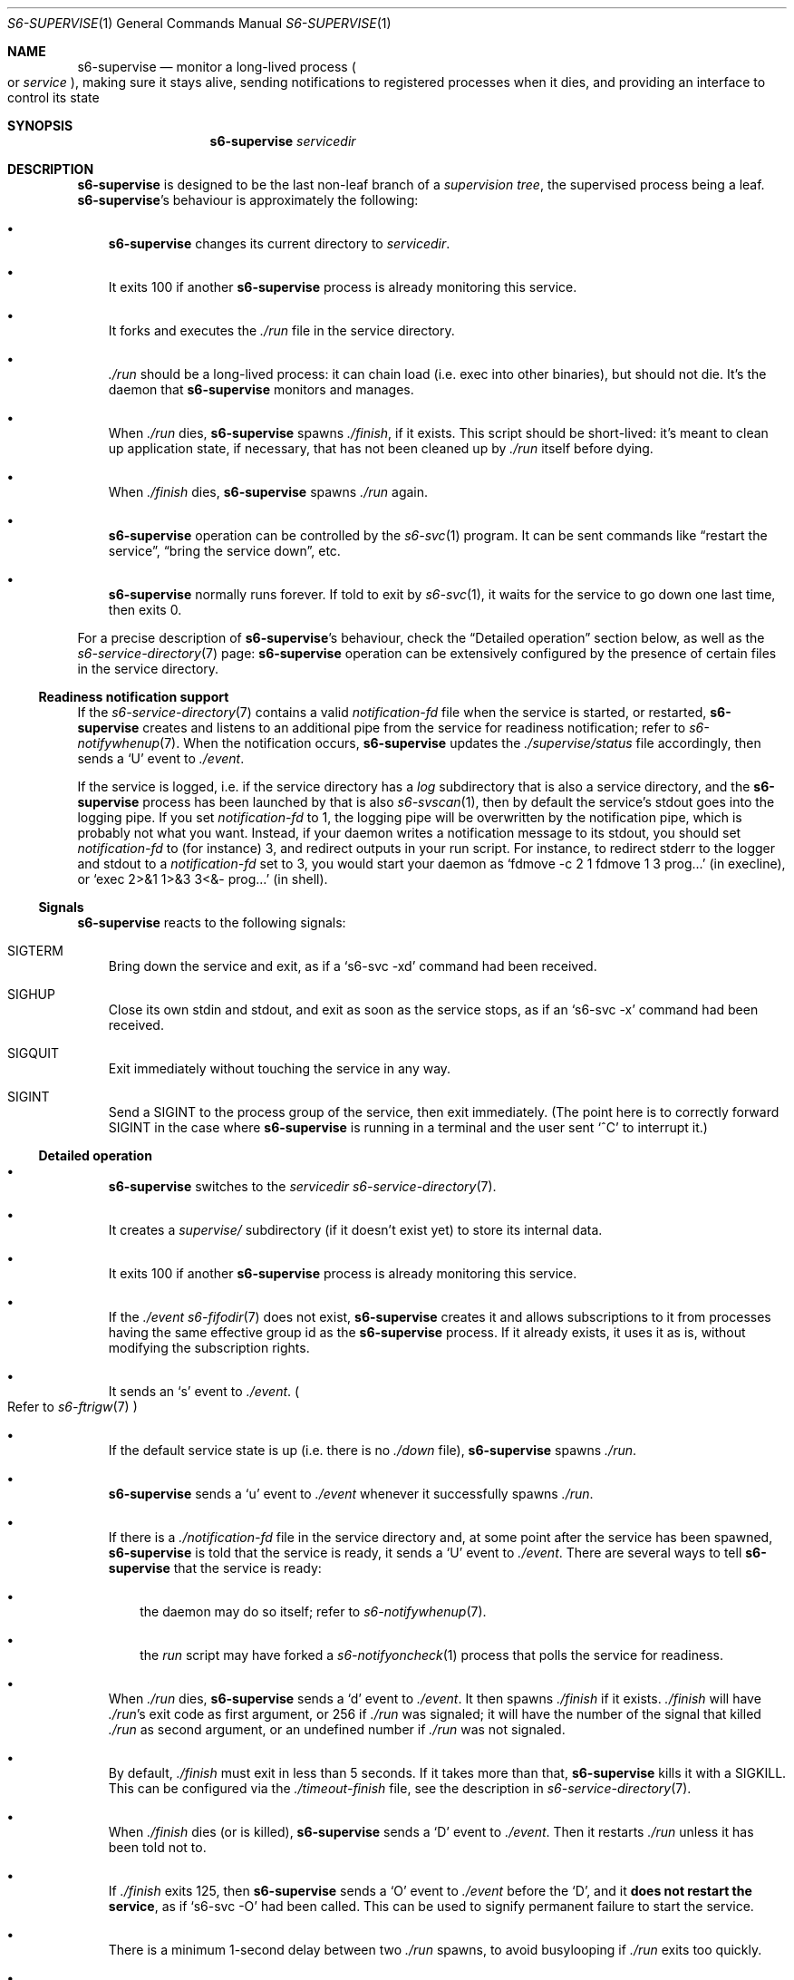 .Dd January 21, 2021
.Dt S6-SUPERVISE 1
.Os
.Sh NAME
.Nm s6-supervise
.Nd monitor a long-lived process
.Po
or
.Em service
.Pc ,
making sure it stays alive, sending notifications to registered
processes when it dies, and providing an interface to control its
state
.Sh SYNOPSIS
.Nm
.Ar servicedir
.Sh DESCRIPTION
.Nm
is designed to be the last non-leaf branch of a
.Em supervision tree ,
the supervised process being a leaf.
.Nm Ap
s behaviour is approximately the following:
.Bl -bullet -width x
.It
.Nm
changes its current directory to
.Ar servicedir .
.It
It exits 100 if another
.Nm
process is already monitoring this service.
.It
It forks and executes the
.Pa ./run
file in the service directory.
.It
.Pa ./run
should be a long-lived process: it can chain load (i.e. exec into
other binaries), but should not die.
It's the daemon that
.Nm
monitors and manages.
.It
When
.Pa ./run
dies,
.Nm
spawns
.Pa ./finish ,
if it exists.
This script should be short-lived: it's meant to clean up application
state, if necessary, that has not been cleaned up by
.Pa ./run
itself before dying.
.It
When
.Pa ./finish
dies,
.Nm
spawns
.Pa ./run
again.
.It
.Nm
operation can be controlled by the
.Xr s6-svc 1
program.
It can be sent commands like
.Dq restart the service ,
.Dq bring the service down ,
etc.
.It
.Nm
normally runs forever.
If told to exit by
.Xr s6-svc 1 ,
it waits for the service to go down one last time, then exits 0.
.El
.Pp
For a precise description of
.Nm Ap
s behaviour, check the
.Sx Detailed operation
section below, as well as the
.Xr s6-service-directory 7
page:
.Nm
operation can be extensively configured by the presence of certain
files in the service directory.
.Ss Readiness notification support
If the
.Xr s6-service-directory 7
contains a valid
.Pa notification-fd
file when the service is started, or restarted,
.Nm
creates and listens to an additional pipe from the service for
readiness notification; refer to
.Xr s6-notifywhenup 7 .
When the notification occurs,
.Nm
updates the
.Pa ./supervise/status
file accordingly, then sends a
.Sq U
event to
.Pa ./event .
.Pp
If the service is logged, i.e. if the service directory has a
.Pa log
subdirectory that is also a service directory, and the
.Nm
process has been launched by that is also
.Xr s6-svscan 1 ,
then by default the service's stdout goes into the logging pipe.
If you set
.Pa notification-fd
to 1, the logging pipe will be overwritten by the notification pipe,
which is probably not what you want.
Instead, if your daemon writes a notification message to its stdout,
you should set
.Pa notification-fd
to (for instance) 3, and redirect outputs in your run script.
For instance, to redirect stderr to the logger and stdout to a
.Pa notification-fd
set to 3, you would start your daemon as
.Ql fdmove -c 2 1 fdmove 1 3 prog...
(in execline), or
.Ql exec 2>&1 1>&3 3<&- prog...
(in shell).
.Ss Signals
.Nm
reacts to the following signals:
.Bl -tag -width x
.It Dv SIGTERM
Bring down the service and exit, as if a
.Ql s6-svc -xd
command had been received.
.It Dv SIGHUP
Close its own stdin and stdout, and exit as soon as the service stops,
as if an
.Ql s6-svc -x
command had been received.
.It Dv SIGQUIT
Exit immediately without touching the service in any way.
.It Dv SIGINT
Send a SIGINT to the process group of the service, then exit immediately. (The point here is to correctly forward
.Dv SIGINT
in the case where
.Nm
is running in a terminal and the user sent
.Ql ^C
to interrupt it.)
.El
.Ss Detailed operation
.Bl -bullet -width x
.It
.Nm
switches to the
.Ar servicedir
.Xr s6-service-directory 7 .
.It
It creates a
.Pa supervise/
subdirectory (if it doesn't exist yet) to store its internal data.
.It
It exits 100 if another
.Nm
process is already monitoring this service.
.It
If the
.Pa ./event
.Xr s6-fifodir 7
does not exist,
.Nm
creates it and allows subscriptions to it from processes having the
same effective group id as the
.Nm
process.
If it already exists, it uses it as is, without modifying the
subscription rights.
.It
It sends an
.Sq s
event to
.Pa ./event .
.Po
Refer to
.Xr s6-ftrigw 7
.Pc
.It
If the default service state is up (i.e. there is no
.Pa ./down
file),
.Nm
spawns
.Pa ./run .
.It
.Nm
sends a
.Sq u
event to
.Pa ./event
whenever it successfully spawns
.Pa ./run .
.It
If there is a
.Pa ./notification-fd
file in the service directory and, at some point after the service has
been spawned,
.Nm
is told that the service is ready, it sends a
.Sq U
event to
.Pa ./event .
There are several ways to tell
.Nm
that the service is ready:
.Bl -bullet -width x
.It
the daemon may do so itself; refer to
.Xr s6-notifywhenup 7 .
.It
the
.Pa run
script may have forked a
.Xr s6-notifyoncheck 1
process that polls the service for readiness.
.El
.It
When
.Pa ./run
dies,
.Nm
sends a
.Sq d
event to
.Pa ./event .
It then spawns
.Pa ./finish
if it exists.
.Pa ./finish
will have
.Pa ./run Ap
s exit code as first argument, or 256 if
.Pa ./run
was signaled; it will have the number of the signal that killed
.Pa ./run
as second argument, or an undefined number if
.Pa ./run
was not signaled.
.It
By default,
.Pa ./finish
must exit in less than 5 seconds.
If it takes more than that,
.Nm
kills it with a SIGKILL.
This can be configured via the
.Pa ./timeout-finish
file, see the description in
.Xr s6-service-directory 7 .
.It
When
.Pa ./finish
dies (or is killed),
.Nm
sends a
.Sq D
event to
.Pa ./event .
Then it restarts
.Pa ./run
unless it has been told not to.
.It
If
.Pa ./finish
exits 125, then
.Nm
sends a
.Sq O
event to
.Pa ./event
before the
.Sq D ,
and it
.Sy does not restart the service ,
as if
.Ql s6-svc -O
had been called.
This can be used to signify permanent failure to start the service.
.It
There is a minimum 1-second delay between two
.Pa ./run
spawns, to avoid busylooping if
.Pa ./run
exits too quickly.
.It
When killed or asked to exit, it waits for the service to go down one
last time, then sends a
.Sq x
event to
.Pa ./event
before exiting 0.
.El
.Pp
Make sure to also check the
.Xr s6-service-directory 7
documentation page, for the full list of files that can be present in
a service directory and impact
.Nm Ap
s behaviour in any way.
.Pp
.Nm
is a long-lived process.
It normally runs forever, from the system's boot scripts, until
shutdown time; it should not be killed or told to exit.
If you have no use for a service, just turn it off; the
.Nm
process does not hurt.
.Pp
Even in boot scripts,
.Nm
should normally not be run directly.
It's better to have a collection of
.Xr s6-service-directory 7 Ns s
in a single
.Xr s6-scan-directory 7 ,
and just run
.Xr s6-svscan 1
on that scan directory.
.Xr s6-svscan 1
will spawn the necessary
.Nm
processes, and will also take care of logged services.
.Pp
.Nm
always spawns its child in a new session, as a session leader.
The goal is to protect the supervision tree from misbehaved services
that would send signals to their whole process group.
Nevertheless,
.Nm Ap
s handling of
.Dv SIGINT
ensures that its service is killed if you happen to run it in a terminal and send it a
.Ql ^C .
.Pp
You can use
.Xr s6-svc 1
to send commands to the
.Nm
process; mostly to change the service state and send signals to the
monitored process.
.Pp
You can use
.Xr s6-svok 1
to check whether
.Nm
is successfully running.
.Pp
You can use
.Xr s6-svstat 1
to check the status of a service.
.Pp
.Nm
maintains internal information inside the
.Pa ./supervise
subdirectory of
.Ar servicedir .
.Ar servicedir
itself can be read-only, but both
.Sm off
.Ar servicedir
/supervise
.Sm on
and
.Sm off
.Ar servicedir
/event
.Sm on
need to be read-write.
.Sh OPTIONS
.Nm
does not support options, because it is normally not run manually via
a command line; it is usually launched by its own supervisor,
.Xr s6-svscan 1 .
The way to tune
.Nm Ap
s behaviour is via files in the
.Xr s6-service-directory 7 .
.Sh IMPLEMENTATION NOTES
.Nm
tries its best to stay alive and running despite possible system call
failures.
It will write to its standard error everytime it encounters a
problem.
However, unlike
.Xr s6-svscan 1 ,
it will not go out of its way to stay alive; if it encounters an
unsolvable situation, it will just die.
.Pp
Unlike other
.Dq supervise
implementations,
.Nm
is a fully asynchronous state machine.
That means that it can read and process commands at any time, even
when the machine is in trouble (full process table, for instance).
.Pp
.Nm
.Em does not use
.Xr malloc 3 .
That means it will
.Em never leak memory .
However,
.Nm s6-supervise
uses
.Xr opendir 3 ,
and most
.Xr opendir 3
implementations internally use heap memory - so unfortunately, it's
impossible to guarantee that
.Nm
does not use heap memory at all.
.Pp
.Nm
has been carefully designed so every instance maintains as little data
as possible, so it uses a very small amount of non-sharable memory.
It is not a problem to have several dozens of
.Nm
processes, even on constrained systems: resource consumption will be
negligible.
.Sh SEE ALSO
.Xr s6-notifyoncheck 1 ,
.Xr s6-permafailon 1 ,
.Xr s6-svc 1 ,
.Xr s6-svdt 1 ,
.Xr s6-svdt-clear 1 ,
.Xr s6-svlisten 1 ,
.Xr s6-svlisten1 1 ,
.Xr s6-svok 1 ,
.Xr s6-svscan 1 ,
.Xr s6-svscanctl 1 ,
.Xr s6-svstat 1 ,
.Xr s6-svwait 1
.Pp
This man page is ported from the authoritative documentation at:
.Lk https://skarnet.org/software/s6/s6-supervise.html
.Sh AUTHORS
.An Laurent Bercot
.An Alexis Ao Mt flexibeast@gmail.com Ac (man page port)
